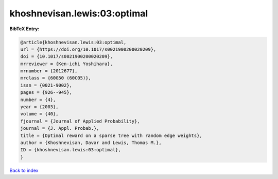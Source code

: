 khoshnevisan.lewis:03:optimal
=============================

.. :cite:t:`khoshnevisan.lewis:03:optimal`

.. bibliography:: ../../All.bib

**BibTeX Entry:**

.. code-block:: bibtex

   @article{khoshnevisan.lewis:03:optimal,
   url = {https://doi.org/10.1017/s0021900200020209},
   doi = {10.1017/s0021900200020209},
   mrreviewer = {Ken-ichi Yoshihara},
   mrnumber = {2012677},
   mrclass = {60G50 (60C05)},
   issn = {0021-9002},
   pages = {926--945},
   number = {4},
   year = {2003},
   volume = {40},
   fjournal = {Journal of Applied Probability},
   journal = {J. Appl. Probab.},
   title = {Optimal reward on a sparse tree with random edge weights},
   author = {Khoshnevisan, Davar and Lewis, Thomas M.},
   ID = {khoshnevisan.lewis:03:optimal},
   }

`Back to index <../index>`_
